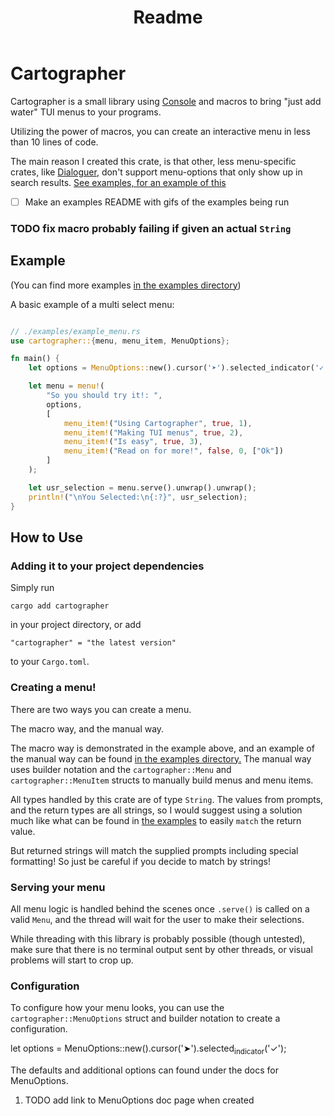 #+title: Readme

#+begin_html
<p align="center">
    <img src="./Logo.svg" style="width: 75%;" />
</p>
#+end_html

* Cartographer
Cartographer is a small library using [[https://crates.io/crates/console][Console]] and macros to bring "just add water" TUI menus to your programs.

Utilizing the power of macros, you can create an interactive menu in less than 10 lines of code.

The main reason I created this crate, is that other, less menu-specific crates, like [[https://docs.rs/dialoguer/latest/dialoguer/][Dialoguer]], don't support menu-options that only show up in search results. [[https://github.com/Nickiel12/cartographer/tree/main/examples][See examples, for an example of this]]

- [ ] Make an examples README with gifs of the examples being run


*** TODO fix macro probably failing if given an actual ~String~

** Example
(You can find more examples [[https://github.com/Nickiel12/cartographer/tree/main/examples][in the examples directory]])

A basic example of a multi select menu:
#+begin_src rust

// ./examples/example_menu.rs
use cartographer::{menu, menu_item, MenuOptions};

fn main() {
    let options = MenuOptions::new().cursor('➤').selected_indicator('✓');

    let menu = menu!(
        "So you should try it!: ",
        options,
        [
            menu_item!("Using Cartographer", true, 1),
            menu_item!("Making TUI menus", true, 2),
            menu_item!("Is easy", true, 3),
            menu_item!("Read on for more!", false, 0, ["Ok"])
        ]
    );

    let usr_selection = menu.serve().unwrap().unwrap();
    println!("\nYou Selected:\n{:?}", usr_selection);
}

#+end_src

#+begin_html
<p align="center">
    <img src="./demo.gif" style="width: 75%;" />
</p>
#+end_html

** How to Use
*** Adding it to your project dependencies
Simply run
#+begin_src shell
cargo add cartographer
#+end_src
in your project directory, or add
#+begin_src shell
"cartographer" = "the latest version"
#+end_src
to your ~Cargo.toml~.

*** Creating a menu!
There are two ways you can create a menu.

The macro way, and the manual way.

The macro way is demonstrated in the example above, and an example of the manual way can be found [[https://github.com/Nickiel12/cartographer/blob/main/examples/manual_menu.rs][in the examples directory.]] The manual way uses builder notation and the ~cartographer::Menu~ and ~cartographer::MenuItem~ structs to manually build menus and menu items.

All types handled by this crate are of type ~String~. The values from prompts, and the return types are all strings, so I would suggest using a solution much like what can be found in [[https://github.com/Nickiel12/cartographer/blob/main/examples/enum_matching_results.rs][the examples]] to easily ~match~ the return value.

But returned strings will match the supplied prompts including special formatting! So just be careful if you decide to match by strings!

*** Serving your menu
All menu logic is handled behind the scenes once ~.serve()~ is called on a valid ~Menu~, and the thread will wait for the user to make their selections.

While threading with this library is probably possible (though untested), make sure that there is no terminal output sent by other threads, or visual problems will start to crop up.


*** Configuration
To configure how your menu looks, you can use the ~cartographer::MenuOptions~ struct and builder notation to create a configuration.

#+begin_rust
    let options = MenuOptions::new().cursor('➤').selected_indicator('✓');
#+end_rust

The defaults and additional options can found under the docs for MenuOptions.

**** TODO add link to MenuOptions doc page when created

